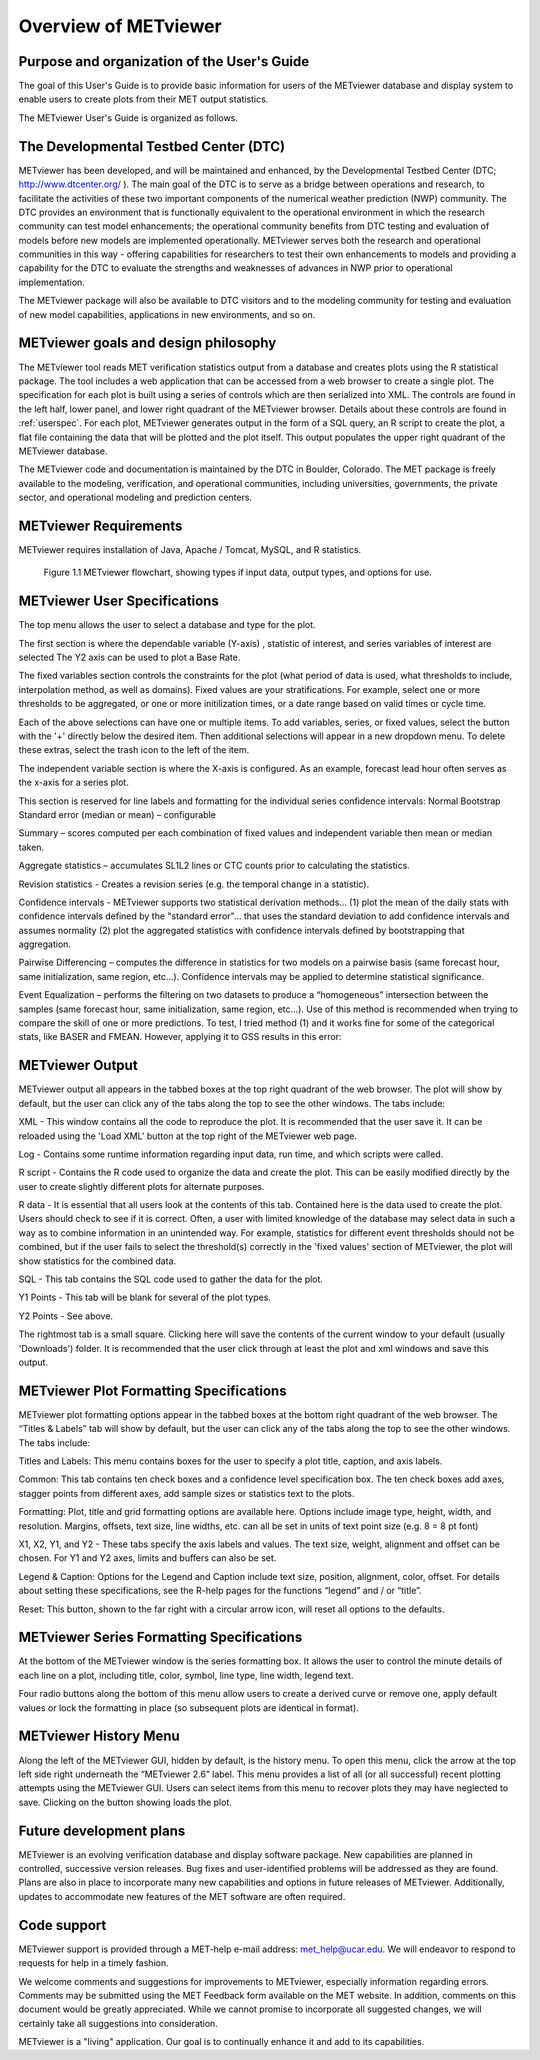 Overview of METviewer
=====================


Purpose and organization of the User's Guide
--------------------------------------------

The goal of this User's Guide is to provide basic information for users of the METviewer database and display system to enable users to create plots from their MET output statistics. 

The METviewer User's Guide is organized as follows.


The Developmental Testbed Center (DTC)
--------------------------------------

METviewer has been developed, and will be maintained and enhanced, by the Developmental Testbed Center (DTC; http://www.dtcenter.org/ ). The main goal of the DTC is to serve as a bridge between operations and research, to facilitate the activities of these two important components of the numerical weather prediction (NWP) community. The DTC provides an environment that is functionally equivalent to the operational environment in which the research community can test model enhancements; the operational community benefits from DTC testing and evaluation of models before new models are implemented operationally. METviewer serves both the research and operational communities in this way - offering capabilities for researchers to test their own enhancements to models and providing a capability for the DTC to evaluate the strengths and weaknesses of advances in NWP prior to operational implementation.

The METviewer package will also be available to DTC visitors and to the modeling community for testing and evaluation of new model capabilities, applications in new environments, and so on.


METviewer goals and design philosophy
-------------------------------------

The METviewer tool reads MET verification statistics output from a database and creates plots using the R statistical package. The tool includes a web application that can be accessed from a web browser to create a single plot. The specification for each plot is built using a series of controls which are then serialized into XML. The controls are found in the left half, lower panel, and lower right quadrant of the METviewer browser. Details about these controls are found in :ref:`userspec`. For each plot, METviewer generates output in the form of a SQL query, an R script to create the plot, a flat file containing the data that will be plotted and the plot itself. This output populates the upper right quadrant of the METviewer database. 

The METviewer code and documentation is maintained by the DTC in Boulder, Colorado. The MET package is freely available to the modeling, verification, and operational communities, including universities, governments, the private sector, and operational modeling and prediction centers.


METviewer Requirements
----------------------

METviewer requires installation of Java, Apache / Tomcat, MySQL, and R statistics.

.. figure:: MV_flowchart.png
	    
	    Figure 1.1 METviewer flowchart, showing types if input data, output types, and options for use. 



.. _userspec:

METviewer User Specifications
-----------------------------

The top menu allows the user to select a database and type for the plot. 

The first section is where the dependable variable (Y-axis) , statistic of interest, and series variables of interest are selected The Y2 axis can be used to plot a Base Rate.

The fixed variables section controls the constraints for the plot (what period of data is used, what thresholds to include, interpolation method, as well as domains). Fixed values are your stratifications. For example, select one or more thresholds to be aggregated, or one or more initilization times, or a date range based on valid times or cycle time.

Each of the above selections can have one or multiple items. To add variables, series, or fixed values, select the button with the '+' directly below the desired item. Then additional selections will appear in a new dropdown menu. To delete these extras, select the trash icon to the left of the item. 

The independent variable section is where the X-axis is configured. As an example, forecast lead hour often serves as the x-axis for a series plot.

This section is reserved for line labels and formatting for the individual series confidence intervals: Normal Bootstrap Standard error (median or mean) – configurable 

Summary – scores computed per each combination of fixed values and independent variable then mean or median taken. 

Aggregate statistics – accumulates SL1L2 lines or CTC counts prior to calculating the statistics.

Revision statistics - Creates a revision series (e.g. the temporal change in a statistic). 

Confidence intervals - METviewer supports two statistical derivation methods... (1) plot the mean of the daily stats with confidence intervals defined by the "standard error"... that uses the standard deviation to add confidence intervals and assumes normality (2) plot the aggregated statistics with confidence intervals defined by bootstrapping that aggregation.

Pairwise Differencing – computes the difference in statistics for two models on a pairwise basis (same forecast hour, same initialization, same region, etc…).  Confidence intervals may be applied to determine statistical significance.

Event Equalization – performs the filtering on two datasets to produce a “homogeneous” intersection between the samples (same forecast hour, same initialization, same region, etc…).  Use of this method is recommended when trying to compare the skill of one or more predictions.
To test, I tried method (1) and it works fine for some of the categorical stats, like BASER and FMEAN. However, applying it to GSS results in this error:


METviewer Output
----------------

METviewer output all appears in the tabbed boxes at the top right quadrant of the web browser. The plot will show by default, but the user can click any of the tabs along the top to see the other windows. The tabs include:

XML - This window contains all the code to reproduce the plot. It is recommended that the user save it. It can be reloaded using the 'Load XML' button at the top right of the METviewer web page.

Log - Contains some runtime information regarding input data, run time, and which scripts were called.

R script - Contains the R code used to organize the data and create the plot. This can be easily modified directly by the user to create slightly different plots for alternate purposes.

R data - It is essential that all users look at the contents of this tab. Contained here is the data used to create the plot. Users should check to see if it is correct. Often, a user with limited knowledge of the database may select data in such a way as to combine information in an unintended way. For example, statistics for different event thresholds should not be combined, but if the user fails to select the threshold(s) correctly in the 'fixed values' section of METviewer, the plot will show statistics for the combined data. 

SQL - This tab contains the SQL code used to gather the data for the plot.

Y1 Points - This tab will be blank for several of the plot types. 

Y2 Points - See above.

The rightmost tab is a small square. Clicking here will save the contents of the current window to your default (usually 'Downloads') folder. It is recommended that the user click through at least the plot and xml windows and save this output.

METviewer Plot Formatting Specifications
----------------------------------------

METviewer plot formatting options appear in the tabbed boxes at the bottom right quadrant of the web browser. The “Titles & Labels” tab will show by default, but the user can click any of the tabs along the top to see the other windows. The tabs include:

Titles and Labels: This menu contains boxes for the user to specify a plot title, caption, and axis labels.

Common: This tab contains ten check boxes and a confidence level specification box. The ten check boxes add axes, stagger points from different axes, add sample sizes or statistics text to the plots. 

Formatting: Plot, title and grid formatting options are available here. Options include image type, height, width, and resolution. Margins, offsets, text size, line widths, etc. can all be set in units of text point size (e.g. 8 = 8 pt font)

X1, X2, Y1, and Y2 - These tabs specify the axis labels and values. The text size, weight, alignment and offset can be chosen. For Y1 and Y2 axes, limits and buffers can also be set. 

Legend & Caption: Options for the Legend and Caption include text size, position, alignment, color, offset. For details about setting these specifications, see the R-help pages for the functions “legend” and / or “title”. 

Reset: This button, shown to the far right with a circular arrow icon, will reset all options to the defaults.


METviewer Series Formatting Specifications
------------------------------------------

At the bottom of the METviewer window is the series formatting box. It allows the user to control the minute details of each line on a plot, including title, color, symbol, line type, line width, legend text.

Four radio buttons along the bottom of this menu allow users to create a derived curve or remove one, apply default values or lock the formatting in place (so subsequent plots are identical in format). 


METviewer History Menu
----------------------

Along the left of the METviewer GUI, hidden by default, is the history menu. To open this menu, click the arrow at the top left side right underneath the “METviewer 2.6” label. This menu provides a list of all (or all successful) recent plotting attempts using the METviewer GUI. Users can select items from this menu to recover plots they may have neglected to save. Clicking on the button showing loads the plot. 

Future development plans
------------------------

METviewer is an evolving verification database and display software package. New capabilities are planned in controlled, successive version releases. Bug fixes and user-identified problems will be addressed as they are found. Plans are also in place to incorporate many new capabilities and options in future releases of METviewer. Additionally, updates to accommodate new features of the MET software are often required. 


Code support
------------

METviewer support is provided through a MET-help e-mail address: met_help@ucar.edu. We will endeavor to respond to requests for help in a timely fashion. 

We welcome comments and suggestions for improvements to METviewer, especially information regarding errors. Comments may be submitted using the MET Feedback form available on the MET website. In addition, comments on this document would be greatly appreciated. While we cannot promise to incorporate all suggested changes, we will certainly take all suggestions into consideration.

METviewer is a "living" application. Our goal is to continually enhance it and add to its capabilities. 
